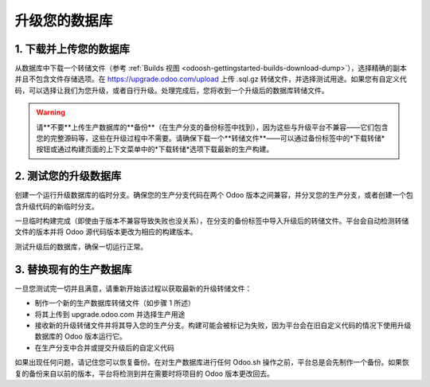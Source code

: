 =====================
升级您的数据库
=====================

.. _odoosh-advanced-upgrade_your_database:

1. 下载并上传您的数据库
------------------------------------

从数据库中下载一个转储文件（参考 :ref:`Builds 视图 <odoosh-gettingstarted-builds-download-dump>`），选择精确的副本并且不包含文件存储选项。在 https://upgrade.odoo.com/upload 上传 .sql.gz 转储文件，并选择测试用途。如果您有自定义代码，可以选择让我们为您升级，或者自行升级。处理完成后，您将收到一个升级后的数据库转储文件。

.. Warning::

    请**不要**上传生产数据库的**备份**（在生产分支的备份标签中找到），因为这些与升级平台不兼容——它们包含您的完整源码等，这些在升级过程中不需要。请确保下载一个**转储文件**——可以通过备份标签中的*下载转储*按钮或通过构建页面的上下文菜单中的*下载转储*选项下载最新的生产构建。

2. 测试您的升级数据库
------------------------------

创建一个运行升级数据库的临时分支。确保您的生产分支代码在两个 Odoo 版本之间兼容，并分叉您的生产分支，或者创建一个包含升级代码的新临时分支。

一旦临时构建完成（即使由于版本不兼容导致失败也没关系），在分支的备份标签中导入升级后的转储文件。平台会自动检测转储文件的版本并将 Odoo 源代码版本更改为相应的构建版本。

测试升级后的数据库，确保一切运行正常。

3. 替换现有的生产数据库
--------------------------------------------

一旦您测试完一切并且满意，请重新开始该过程以获取最新的升级转储文件：

* 制作一个新的生产数据库转储文件（如步骤 1 所述）
* 将其上传到 upgrade.odoo.com 并选择生产用途
* 接收新的升级转储文件并将其导入您的生产分支。构建可能会被标记为失败，因为平台会在旧自定义代码的情况下使用升级数据库的 Odoo 版本运行它。
* 在生产分支中合并或提交升级后的自定义代码

如果出现任何问题，请记住您可以恢复备份。在对生产数据库进行任何 Odoo.sh 操作之前，平台总是会先制作一个备份。如果恢复的备份来自以前的版本，平台将检测到并在需要时将项目的 Odoo 版本更改回去。
